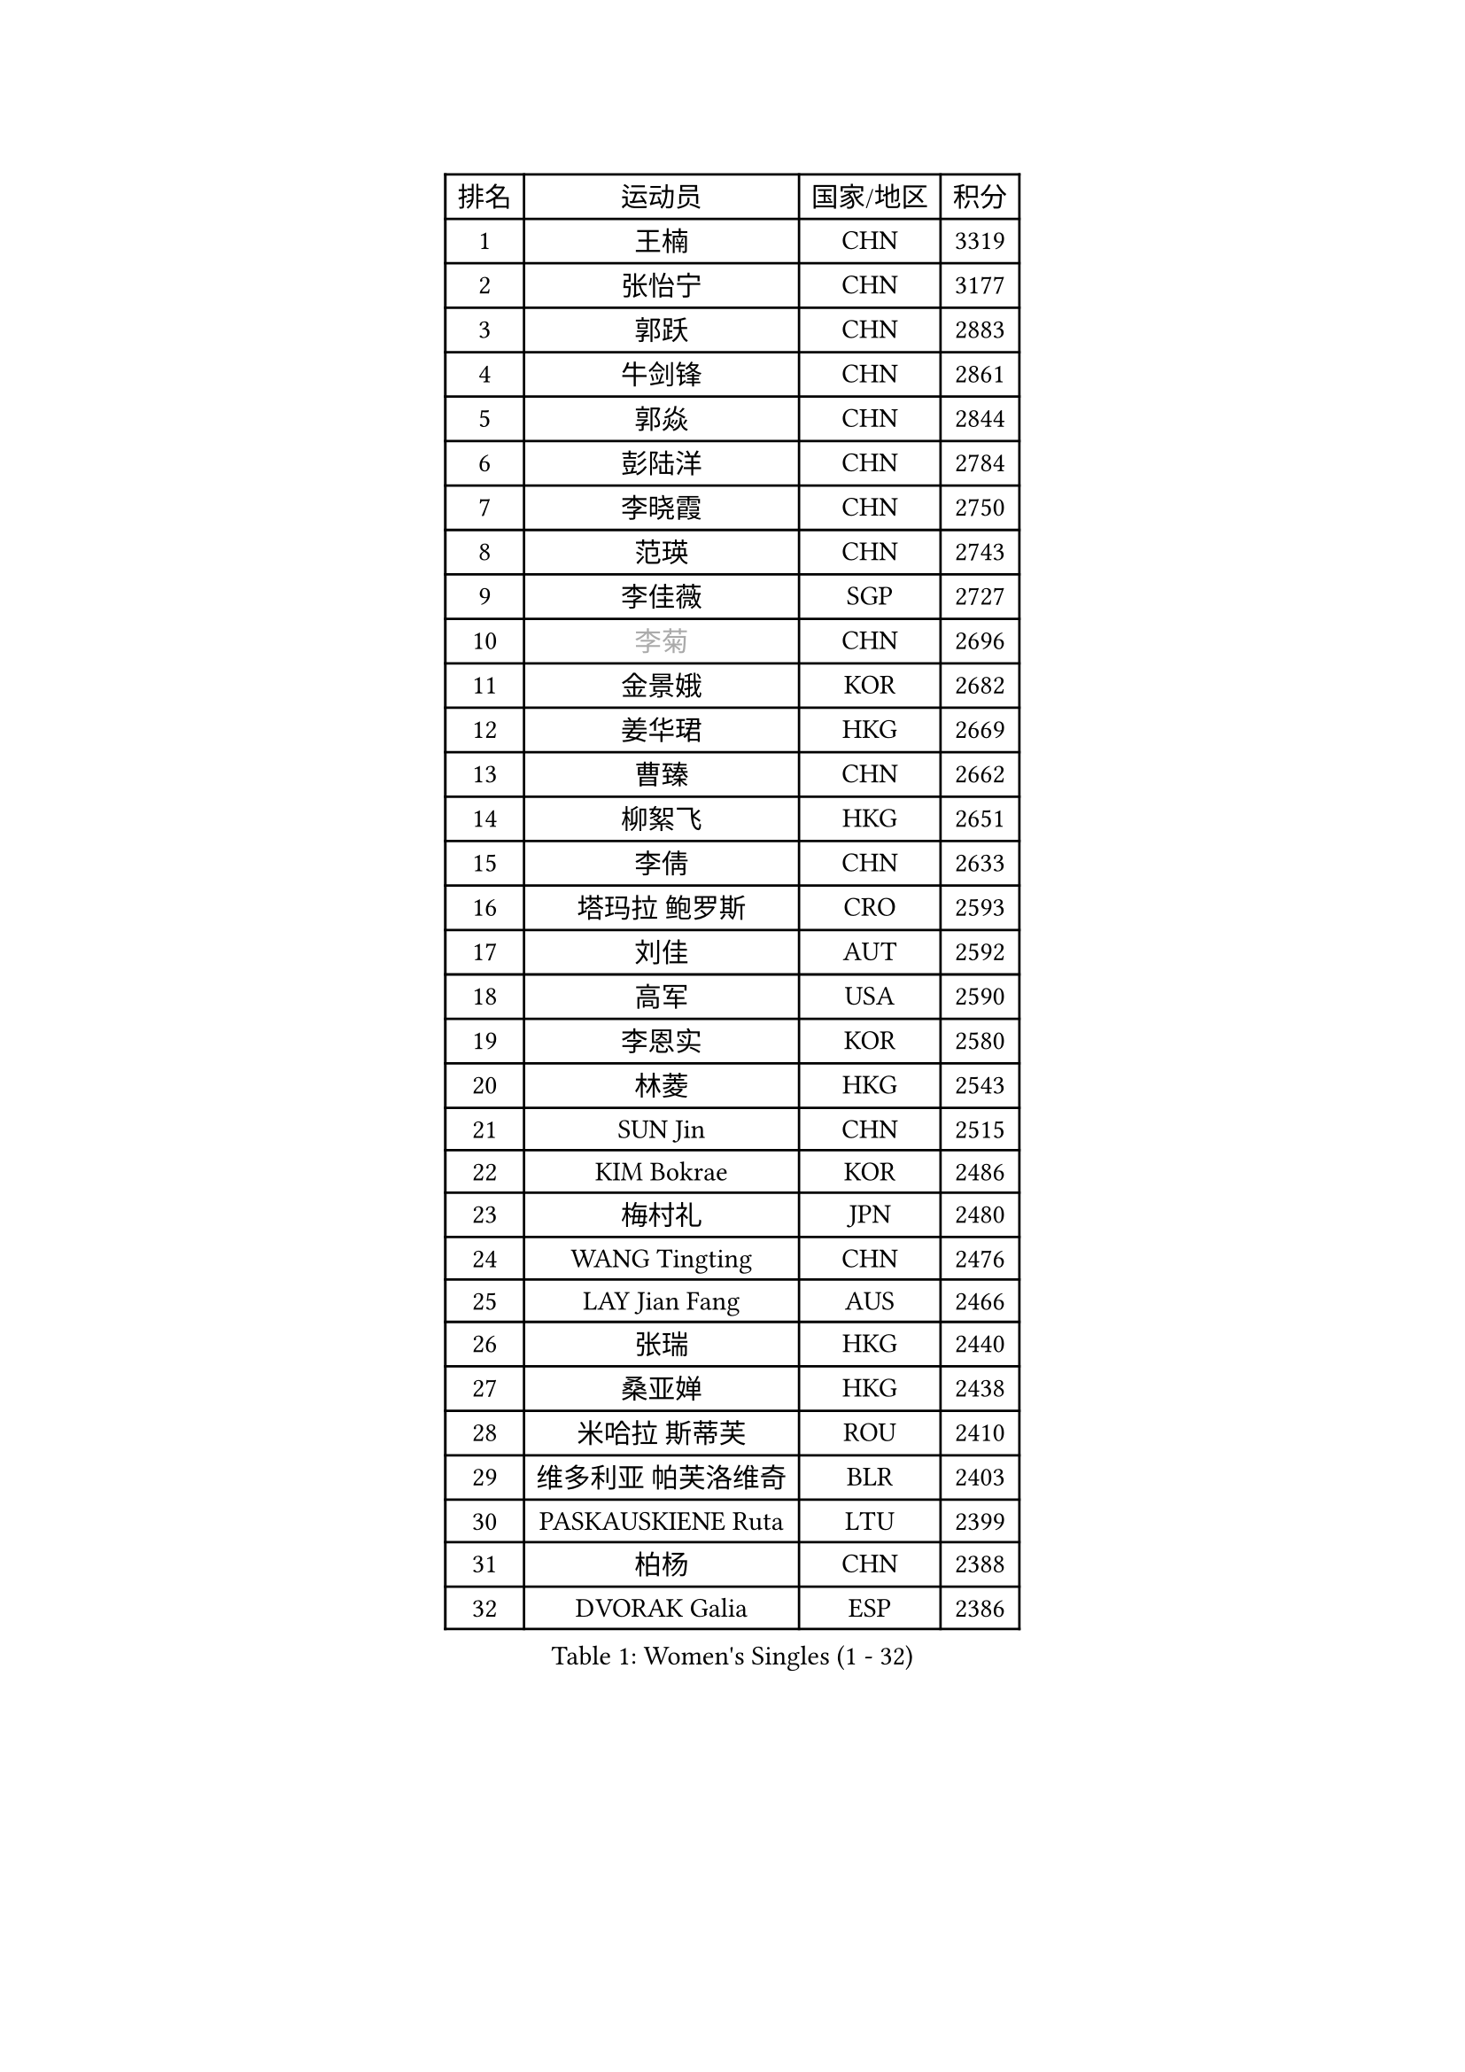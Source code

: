 
#set text(font: ("Courier New", "NSimSun"))
#figure(
  caption: "Women's Singles (1 - 32)",
    table(
      columns: 4,
      [排名], [运动员], [国家/地区], [积分],
      [1], [王楠], [CHN], [3319],
      [2], [张怡宁], [CHN], [3177],
      [3], [郭跃], [CHN], [2883],
      [4], [牛剑锋], [CHN], [2861],
      [5], [郭焱], [CHN], [2844],
      [6], [彭陆洋], [CHN], [2784],
      [7], [李晓霞], [CHN], [2750],
      [8], [范瑛], [CHN], [2743],
      [9], [李佳薇], [SGP], [2727],
      [10], [#text(gray, "李菊")], [CHN], [2696],
      [11], [金景娥], [KOR], [2682],
      [12], [姜华珺], [HKG], [2669],
      [13], [曹臻], [CHN], [2662],
      [14], [柳絮飞], [HKG], [2651],
      [15], [李倩], [CHN], [2633],
      [16], [塔玛拉 鲍罗斯], [CRO], [2593],
      [17], [刘佳], [AUT], [2592],
      [18], [高军], [USA], [2590],
      [19], [李恩实], [KOR], [2580],
      [20], [林菱], [HKG], [2543],
      [21], [SUN Jin], [CHN], [2515],
      [22], [KIM Bokrae], [KOR], [2486],
      [23], [梅村礼], [JPN], [2480],
      [24], [WANG Tingting], [CHN], [2476],
      [25], [LAY Jian Fang], [AUS], [2466],
      [26], [张瑞], [HKG], [2440],
      [27], [桑亚婵], [HKG], [2438],
      [28], [米哈拉 斯蒂芙], [ROU], [2410],
      [29], [维多利亚 帕芙洛维奇], [BLR], [2403],
      [30], [PASKAUSKIENE Ruta], [LTU], [2399],
      [31], [柏杨], [CHN], [2388],
      [32], [DVORAK Galia], [ESP], [2386],
    )
  )#pagebreak()

#set text(font: ("Courier New", "NSimSun"))
#figure(
  caption: "Women's Singles (33 - 64)",
    table(
      columns: 4,
      [排名], [运动员], [国家/地区], [积分],
      [33], [NEMES Olga], [ROU], [2376],
      [34], [ZHANG Xueling], [SGP], [2362],
      [35], [YIP Lily], [USA], [2352],
      [36], [TANIGUCHI Naoko], [JPN], [2351],
      [37], [LI Chunli], [NZL], [2334],
      [38], [金英姬], [PRK], [2326],
      [39], [NEGRISOLI Laura], [ITA], [2323],
      [40], [CHEN TONG Fei-Ming], [TPE], [2322],
      [41], [DAS Mouma], [IND], [2321],
      [42], [MIROU Maria], [GRE], [2321],
      [43], [MELNIK Galina], [RUS], [2320],
      [44], [#text(gray, "LI Jia")], [CHN], [2318],
      [45], [PAN Chun-Chu], [TPE], [2318],
      [46], [STRUSE Nicole], [GER], [2315],
      [47], [帖雅娜], [HKG], [2315],
      [48], [福原爱], [JPN], [2310],
      [49], [MOLNAR Cornelia], [CRO], [2302],
      [50], [#text(gray, "SUK Eunmi")], [KOR], [2296],
      [51], [GANINA Svetlana], [RUS], [2294],
      [52], [TAN Wenling], [ITA], [2279],
      [53], [BURGAR Spela], [SLO], [2276],
      [54], [平野早矢香], [JPN], [2264],
      [55], [福冈春菜], [JPN], [2264],
      [56], [STRBIKOVA Renata], [CZE], [2261],
      [57], [ODOROVA Eva], [SVK], [2248],
      [58], [JING Junhong], [SGP], [2246],
      [59], [FUJINUMA Ai], [JPN], [2245],
      [60], [KIM Mi Yong], [PRK], [2240],
      [61], [KOMWONG Nanthana], [THA], [2229],
      [62], [DOBESOVA Jana], [CZE], [2229],
      [63], [FAZEKAS Maria], [HUN], [2228],
      [64], [SCHOPP Jie], [GER], [2228],
    )
  )#pagebreak()

#set text(font: ("Courier New", "NSimSun"))
#figure(
  caption: "Women's Singles (65 - 96)",
    table(
      columns: 4,
      [排名], [运动员], [国家/地区], [积分],
      [65], [SMISTIKOVA Martina], [CZE], [2222],
      [66], [BADESCU Otilia], [ROU], [2221],
      [67], [GHATAK Poulomi], [IND], [2215],
      [68], [陈晴], [CHN], [2215],
      [69], [LI Qiangbing], [AUT], [2213],
      [70], [克里斯蒂娜 托特], [HUN], [2197],
      [71], [藤井宽子], [JPN], [2196],
      [72], [PALINA Irina], [RUS], [2193],
      [73], [KOVTUN Elena], [UKR], [2190],
      [74], [KWAK Bangbang], [KOR], [2171],
      [75], [倪夏莲], [LUX], [2167],
      [76], [LANG Kristin], [GER], [2165],
      [77], [SCHALL Elke], [GER], [2163],
      [78], [BILENKO Tetyana], [UKR], [2162],
      [79], [KOSTROMINA Tatyana], [BLR], [2158],
      [80], [KIM Kyungha], [KOR], [2153],
      [81], [HARABASZOVA Lenka], [CZE], [2149],
      [82], [LI Yun Fei], [BEL], [2143],
      [83], [WANG Chen], [CHN], [2143],
      [84], [文炫晶], [KOR], [2143],
      [85], [SHIN Soohee], [KOR], [2139],
      [86], [PETROVA Detelina], [BUL], [2139],
      [87], [JEON Hyekyung], [KOR], [2137],
      [88], [LU Yun-Feng], [TPE], [2136],
      [89], [LI Nan], [CHN], [2133],
      [90], [MUTLU Nevin], [TUR], [2133],
      [91], [乔治娜 波塔], [HUN], [2131],
      [92], [#text(gray, "GAO Jing Yi")], [IRL], [2128],
      [93], [BOLLMEIER Nadine], [GER], [2127],
      [94], [#text(gray, "REGENWETTER Peggy")], [LUX], [2126],
      [95], [#text(gray, "TAKEDA Akiko")], [JPN], [2125],
      [96], [FUJITA Yuki], [JPN], [2123],
    )
  )#pagebreak()

#set text(font: ("Courier New", "NSimSun"))
#figure(
  caption: "Women's Singles (97 - 128)",
    table(
      columns: 4,
      [排名], [运动员], [国家/地区], [积分],
      [97], [MARCEKOVA Viera], [SVK], [2120],
      [98], [#text(gray, "KIM Mookyo")], [KOR], [2111],
      [99], [ZAMFIR Adriana], [ROU], [2111],
      [100], [KIM Yun Mi], [PRK], [2109],
      [101], [金香美], [PRK], [2108],
      [102], [BATORFI Csilla], [HUN], [2108],
      [103], [NECULA Iulia], [ROU], [2107],
      [104], [BEH Lee Wei], [MAS], [2094],
      [105], [FADEEVA Oxana], [RUS], [2093],
      [106], [ROHR Meike], [GER], [2093],
      [107], [ITO Midori], [JPN], [2089],
      [108], [VACENOVSKA Iveta], [CZE], [2080],
      [109], [MOLNAR Zita], [HUN], [2071],
      [110], [吴雪], [DOM], [2067],
      [111], [XU Yan], [SGP], [2061],
      [112], [KISHIDA Satoko], [JPN], [2056],
      [113], [HUANG Yi-Hua], [TPE], [2055],
      [114], [HIURA Reiko], [JPN], [2051],
      [115], [BANH THUA Tawny], [USA], [2048],
      [116], [KIM Junghyun], [KOR], [2042],
      [117], [ERDELJI Silvija], [SRB], [2040],
      [118], [TODOROVIC Biljana], [SLO], [2039],
      [119], [ROBERTSON Laura], [GER], [2039],
      [120], [MIAO Miao], [AUS], [2037],
      [121], [石垣优香], [JPN], [2030],
      [122], [ERDELJI Anamaria], [SRB], [2029],
      [123], [PAVLOVICH Veronika], [BLR], [2024],
      [124], [VOLAKAKI Archontoula], [GRE], [2022],
      [125], [VACHOVCOVA Alena], [CZE], [2022],
      [126], [MONTEIRO DODEAN Daniela], [ROU], [2021],
      [127], [LOVAS Petra], [HUN], [2021],
      [128], [#text(gray, "SUK Solji")], [KOR], [2016],
    )
  )